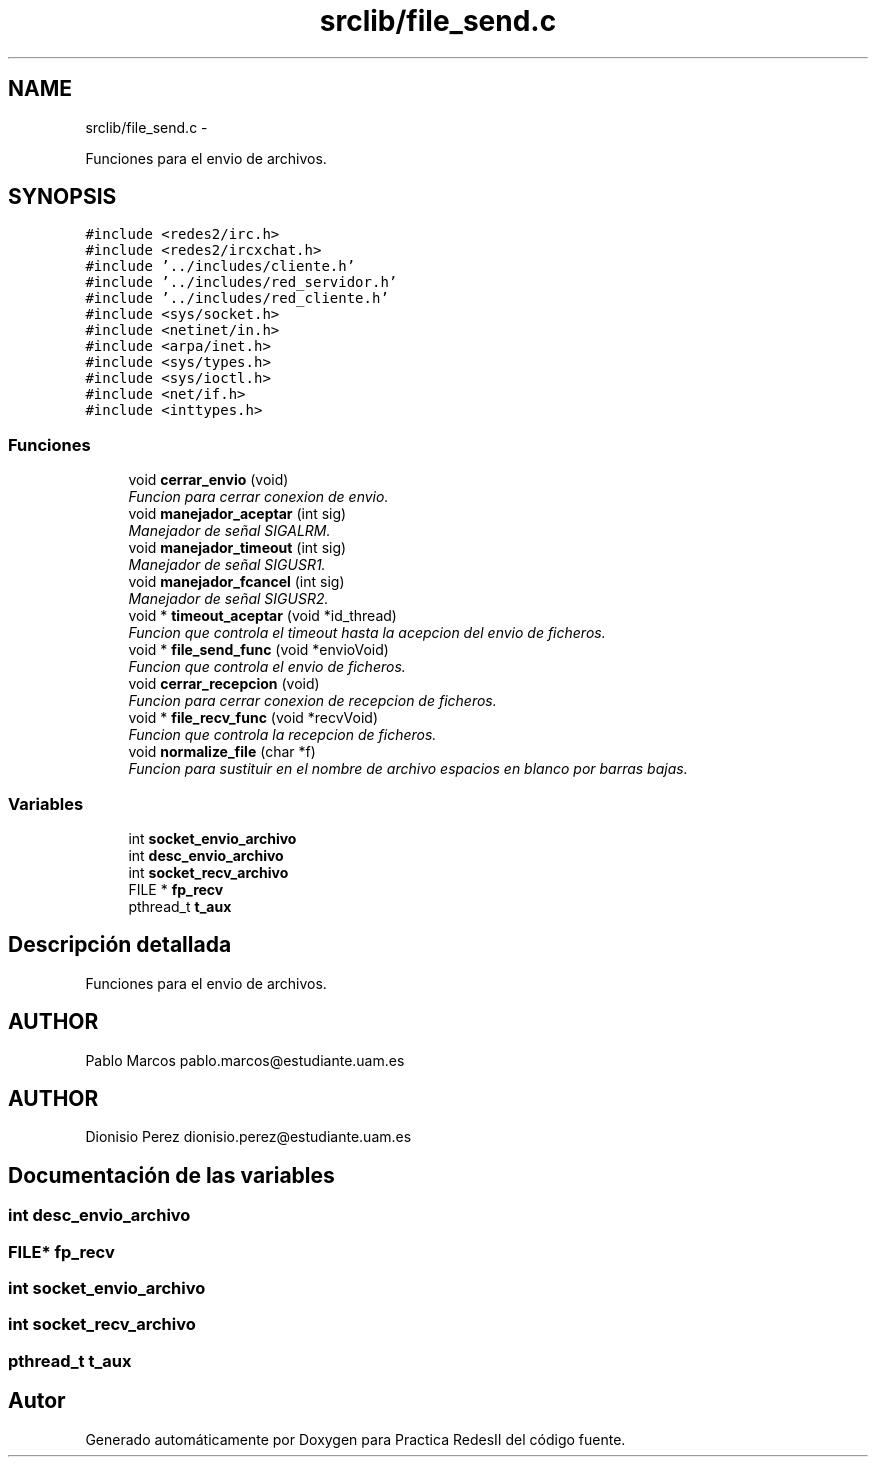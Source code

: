 .TH "srclib/file_send.c" 3 "Domingo, 7 de Mayo de 2017" "Version 3.0" "Practica RedesII" \" -*- nroff -*-
.ad l
.nh
.SH NAME
srclib/file_send.c \- 
.PP
Funciones para el envio de archivos\&.  

.SH SYNOPSIS
.br
.PP
\fC#include <redes2/irc\&.h>\fP
.br
\fC#include <redes2/ircxchat\&.h>\fP
.br
\fC#include '\&.\&./includes/cliente\&.h'\fP
.br
\fC#include '\&.\&./includes/red_servidor\&.h'\fP
.br
\fC#include '\&.\&./includes/red_cliente\&.h'\fP
.br
\fC#include <sys/socket\&.h>\fP
.br
\fC#include <netinet/in\&.h>\fP
.br
\fC#include <arpa/inet\&.h>\fP
.br
\fC#include <sys/types\&.h>\fP
.br
\fC#include <sys/ioctl\&.h>\fP
.br
\fC#include <net/if\&.h>\fP
.br
\fC#include <inttypes\&.h>\fP
.br

.SS "Funciones"

.in +1c
.ti -1c
.RI "void \fBcerrar_envio\fP (void)"
.br
.RI "\fIFuncion para cerrar conexion de envio\&. \fP"
.ti -1c
.RI "void \fBmanejador_aceptar\fP (int sig)"
.br
.RI "\fIManejador de señal SIGALRM\&. \fP"
.ti -1c
.RI "void \fBmanejador_timeout\fP (int sig)"
.br
.RI "\fIManejador de señal SIGUSR1\&. \fP"
.ti -1c
.RI "void \fBmanejador_fcancel\fP (int sig)"
.br
.RI "\fIManejador de señal SIGUSR2\&. \fP"
.ti -1c
.RI "void * \fBtimeout_aceptar\fP (void *id_thread)"
.br
.RI "\fIFuncion que controla el timeout hasta la acepcion del envio de ficheros\&. \fP"
.ti -1c
.RI "void * \fBfile_send_func\fP (void *envioVoid)"
.br
.RI "\fIFuncion que controla el envio de ficheros\&. \fP"
.ti -1c
.RI "void \fBcerrar_recepcion\fP (void)"
.br
.RI "\fIFuncion para cerrar conexion de recepcion de ficheros\&. \fP"
.ti -1c
.RI "void * \fBfile_recv_func\fP (void *recvVoid)"
.br
.RI "\fIFuncion que controla la recepcion de ficheros\&. \fP"
.ti -1c
.RI "void \fBnormalize_file\fP (char *f)"
.br
.RI "\fIFuncion para sustituir en el nombre de archivo espacios en blanco por barras bajas\&. \fP"
.in -1c
.SS "Variables"

.in +1c
.ti -1c
.RI "int \fBsocket_envio_archivo\fP"
.br
.ti -1c
.RI "int \fBdesc_envio_archivo\fP"
.br
.ti -1c
.RI "int \fBsocket_recv_archivo\fP"
.br
.ti -1c
.RI "FILE * \fBfp_recv\fP"
.br
.ti -1c
.RI "pthread_t \fBt_aux\fP"
.br
.in -1c
.SH "Descripción detallada"
.PP 
Funciones para el envio de archivos\&. 


.SH "AUTHOR"
.PP
Pablo Marcos pablo.marcos@estudiante.uam.es 
.SH "AUTHOR"
.PP
Dionisio Perez dionisio.perez@estudiante.uam.es 
.SH "Documentación de las variables"
.PP 
.SS "int desc_envio_archivo"

.SS "FILE* fp_recv"

.SS "int socket_envio_archivo"

.SS "int socket_recv_archivo"

.SS "pthread_t t_aux"

.SH "Autor"
.PP 
Generado automáticamente por Doxygen para Practica RedesII del código fuente\&.
